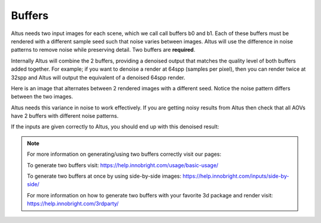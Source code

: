 Buffers
-------

Altus needs two input images for each scene, which we call call buffers b0 and b1.  Each of these buffers must be rendered with a different sample seed such that noise varies between images. Altus will use the difference in noise patterns to remove noise while preserving detail.  Two buffers are **required**.

Internally Altus will combine the 2 buffers, providing a denoised output that matches the quality level of both buffers added together.  For example; if you want to denoise a render at 64spp (samples per pixel), then you can render twice at 32spp and Altus will output the equivalent of a denoised 64spp render.

Here is an image that alternates between 2 rendered images with a different seed.  Notice the noise pattern differs between the two images.  

.. image:: ./input/buffer_seed.gif
   :scale: 100 %
   :align: center

Altus needs this variance in noise to work effectively. If you are getting noisy results from Altus then check that all AOVs have 2 buffers with different noise patterns.

If the inputs are given correctly to Altus, you should end up with this denoised result:

.. image:: ./input/ChaplinCamera.denoised.png
   :scale: 100 %
   :align: center


.. Note::
    For more information on generating/using two buffers correctly visit our pages:

    To generate two buffers visit: https://help.innobright.com/usage/basic-usage/

    To generate two buffers at once by using side-by-side images: https://help.innobright.com/inputs/side-by-side/

    For more information on how to generate two buffers with your favorite 3d package and render visit:  https://help.innobright.com/3rdparty/
